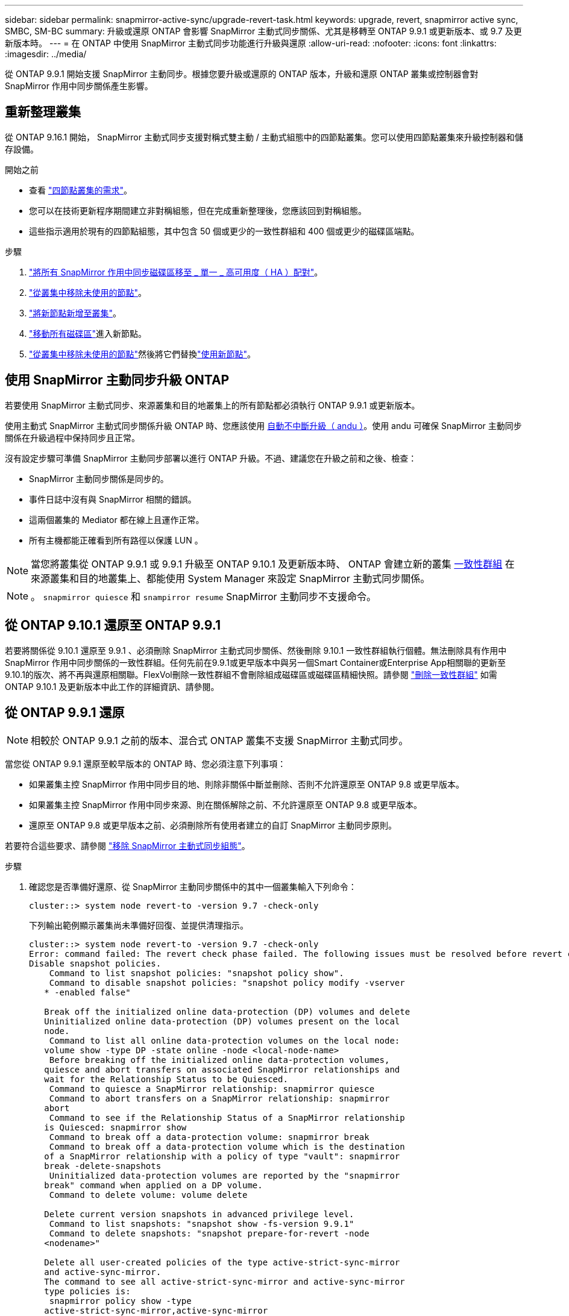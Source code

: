 ---
sidebar: sidebar 
permalink: snapmirror-active-sync/upgrade-revert-task.html 
keywords: upgrade, revert, snapmirror active sync, SMBC, SM-BC 
summary: 升級或還原 ONTAP 會影響 SnapMirror 主動式同步關係、尤其是移轉至 ONTAP 9.9.1 或更新版本、或 9.7 及更新版本時。 
---
= 在 ONTAP 中使用 SnapMirror 主動式同步功能進行升級與還原
:allow-uri-read: 
:nofooter: 
:icons: font
:linkattrs: 
:imagesdir: ../media/


[role="lead"]
從 ONTAP 9.9.1 開始支援 SnapMirror 主動同步。根據您要升級或還原的 ONTAP 版本，升級和還原 ONTAP 叢集或控制器會對 SnapMirror 作用中同步關係產生影響。



== 重新整理叢集

從 ONTAP 9.16.1 開始， SnapMirror 主動式同步支援對稱式雙主動 / 主動式組態中的四節點叢集。您可以使用四節點叢集來升級控制器和儲存設備。

.開始之前
* 查看 link:protect-task.html#configure-symmetric-activeactive-protection["四節點叢集的需求"]。
* 您可以在技術更新程序期間建立非對稱組態，但在完成重新整理後，您應該回到對稱組態。
* 這些指示適用於現有的四節點組態，其中包含 50 個或更少的一致性群組和 400 個或更少的磁碟區端點。


.步驟
. link:../volumes/move-volume-task.html["將所有 SnapMirror 作用中同步磁碟區移至 _ 單一 _ 高可用度（ HA ）配對"]。
. link:../system-admin/remove-nodes-cluster-concept.html["從叢集中移除未使用的節點"]。
. link:../system-admin/add-nodes-cluster-concept.html["將新節點新增至叢集"]。
. link:../volumes/move-volume-task.html["移動所有磁碟區"]進入新節點。
. link:../system-admin/remove-nodes-cluster-concept.html["從叢集中移除未使用的節點"]然後將它們替換link:../system-admin/add-nodes-cluster-concept.html["使用新節點"]。




== 使用 SnapMirror 主動同步升級 ONTAP

若要使用 SnapMirror 主動式同步、來源叢集和目的地叢集上的所有節點都必須執行 ONTAP 9.9.1 或更新版本。

使用主動式 SnapMirror 主動式同步關係升級 ONTAP 時、您應該使用 xref:../upgrade/automated-upgrade-task.html[自動不中斷升級（ andu ）]。使用 andu 可確保 SnapMirror 主動同步關係在升級過程中保持同步且正常。

沒有設定步驟可準備 SnapMirror 主動同步部署以進行 ONTAP 升級。不過、建議您在升級之前和之後、檢查：

* SnapMirror 主動同步關係是同步的。
* 事件日誌中沒有與 SnapMirror 相關的錯誤。
* 這兩個叢集的 Mediator 都在線上且運作正常。
* 所有主機都能正確看到所有路徑以保護 LUN 。



NOTE: 當您將叢集從 ONTAP 9.9.1 或 9.9.1 升級至 ONTAP 9.10.1 及更新版本時、 ONTAP 會建立新的叢集 xref:../consistency-groups/index.html[一致性群組] 在來源叢集和目的地叢集上、都能使用 System Manager 來設定 SnapMirror 主動式同步關係。


NOTE: 。 `snapmirror quiesce` 和 `snampirror resume` SnapMirror 主動同步不支援命令。



== 從 ONTAP 9.10.1 還原至 ONTAP 9.9.1

若要將關係從 9.10.1 還原至 9.9.1 、必須刪除 SnapMirror 主動式同步關係、然後刪除 9.10.1 一致性群組執行個體。無法刪除具有作用中 SnapMirror 作用中同步關係的一致性群組。任何先前在9.9.1或更早版本中與另一個Smart Container或Enterprise App相關聯的更新至9.10.1的版次、將不再與還原相關聯。FlexVol刪除一致性群組不會刪除組成磁碟區或磁碟區精細快照。請參閱 link:../consistency-groups/delete-task.html["刪除一致性群組"] 如需 ONTAP 9.10.1 及更新版本中此工作的詳細資訊、請參閱。



== 從 ONTAP 9.9.1 還原


NOTE: 相較於 ONTAP 9.9.1 之前的版本、混合式 ONTAP 叢集不支援 SnapMirror 主動式同步。

當您從 ONTAP 9.9.1 還原至較早版本的 ONTAP 時、您必須注意下列事項：

* 如果叢集主控 SnapMirror 作用中同步目的地、則除非關係中斷並刪除、否則不允許還原至 ONTAP 9.8 或更早版本。
* 如果叢集主控 SnapMirror 作用中同步來源、則在關係解除之前、不允許還原至 ONTAP 9.8 或更早版本。
* 還原至 ONTAP 9.8 或更早版本之前、必須刪除所有使用者建立的自訂 SnapMirror 主動同步原則。


若要符合這些要求、請參閱 link:remove-configuration-task.html["移除 SnapMirror 主動式同步組態"]。

.步驟
. 確認您是否準備好還原、從 SnapMirror 主動同步關係中的其中一個叢集輸入下列命令：
+
`cluster::> system node revert-to -version 9.7 -check-only`

+
下列輸出範例顯示叢集尚未準備好回復、並提供清理指示。

+
[listing]
----
cluster::> system node revert-to -version 9.7 -check-only
Error: command failed: The revert check phase failed. The following issues must be resolved before revert can be completed. Bring the data LIFs down on running vservers. Command to list the running vservers: vserver show -admin-state running Command to list the data LIFs that are up: network interface show -role data -status-admin up Command to bring all data LIFs down: network interface modify {-role data} -status-admin down
Disable snapshot policies.
    Command to list snapshot policies: "snapshot policy show".
    Command to disable snapshot policies: "snapshot policy modify -vserver
   * -enabled false"

   Break off the initialized online data-protection (DP) volumes and delete
   Uninitialized online data-protection (DP) volumes present on the local
   node.
    Command to list all online data-protection volumes on the local node:
   volume show -type DP -state online -node <local-node-name>
    Before breaking off the initialized online data-protection volumes,
   quiesce and abort transfers on associated SnapMirror relationships and
   wait for the Relationship Status to be Quiesced.
    Command to quiesce a SnapMirror relationship: snapmirror quiesce
    Command to abort transfers on a SnapMirror relationship: snapmirror
   abort
    Command to see if the Relationship Status of a SnapMirror relationship
   is Quiesced: snapmirror show
    Command to break off a data-protection volume: snapmirror break
    Command to break off a data-protection volume which is the destination
   of a SnapMirror relationship with a policy of type "vault": snapmirror
   break -delete-snapshots
    Uninitialized data-protection volumes are reported by the "snapmirror
   break" command when applied on a DP volume.
    Command to delete volume: volume delete

   Delete current version snapshots in advanced privilege level.
    Command to list snapshots: "snapshot show -fs-version 9.9.1"
    Command to delete snapshots: "snapshot prepare-for-revert -node
   <nodename>"

   Delete all user-created policies of the type active-strict-sync-mirror
   and active-sync-mirror.
   The command to see all active-strict-sync-mirror and active-sync-mirror
   type policies is:
    snapmirror policy show -type
   active-strict-sync-mirror,active-sync-mirror
   The command to delete a policy is :
    snapmirror policy delete -vserver <SVM-name> -policy <policy-name>
----
. 一旦您符合還原檢查的要求、請參閱 link:../revert/index.html["還原ONTAP"]。


.相關資訊
* link:https://docs.netapp.com/us-en/ontap-cli/search.html?q=network+interface["網路介面"^]
* link:https://docs.netapp.com/us-en/ontap-cli/snapmirror-break.html["SnapMirror中斷"^]
* link:https://docs.netapp.com/us-en/ontap-cli/snapmirror-policy-delete.html["SnapMirror 策略刪除"^]
* link:https://docs.netapp.com/us-en/ontap-cli/snapmirror-policy-show.html["SnapMirror 策略顯示"^]
* link:https://docs.netapp.com/us-en/ontap-cli/snapmirror-quiesce.html["SnapMirror靜止"^]
* link:https://docs.netapp.com/us-en/ontap-cli/snapmirror-show.html["SnapMirror 顯示"^]

